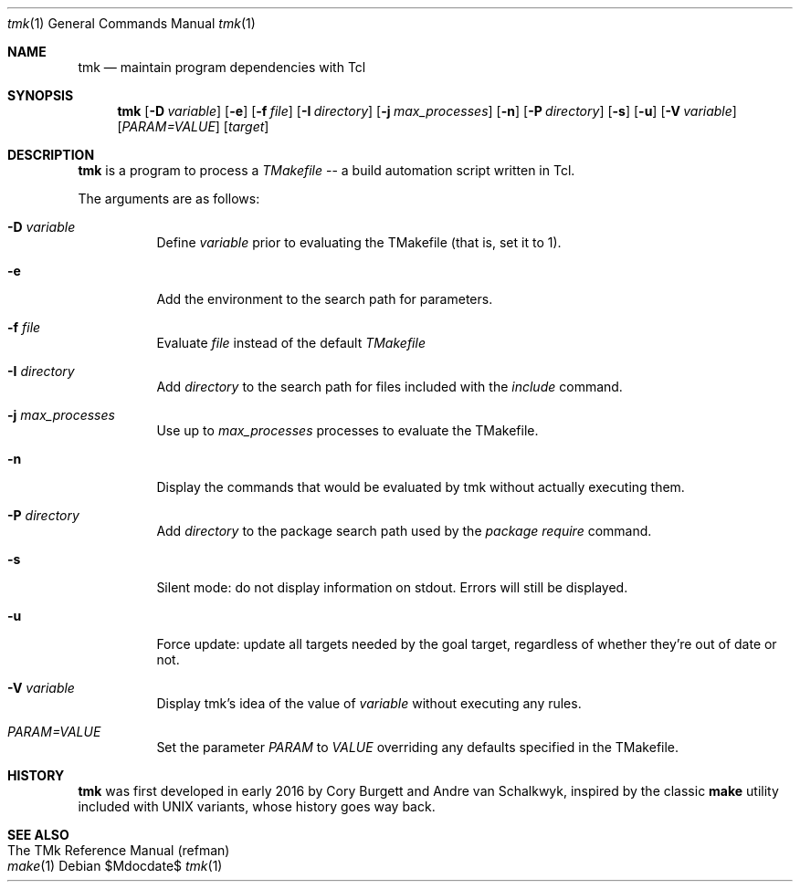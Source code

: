 .Dd $Mdocdate$
.Dt tmk 1
.Os
.Sh NAME
.Nm tmk
.Nd maintain program dependencies with Tcl
.Sh SYNOPSIS
.Nm tmk
.Op Fl D Ar variable
.Op Fl e
.Op Fl f Pa file
.Op Fl I Ar directory
.Op Fl j Ar max_processes
.Op Fl n
.Op Fl P Ar directory
.Op Fl s
.Op Fl u
.Op Fl V Ar variable
.Op Ar PARAM=VALUE
.Op Ar target
.Sh DESCRIPTION
.Nm
is a program to process a
.Em TMakefile
-- a build automation script written in Tcl.
.Pp
The arguments are as follows:
.Bl -tag -width Ds
.It Fl D Ar variable
Define
.Ar variable
prior to evaluating the TMakefile (that is, set it to 1).
.It Fl e
Add the environment to the search path for parameters.
.It Fl f Ar file
Evaluate
.Ar file
instead of the default
.Ar TMakefile
.It Fl I Ar directory
Add
.Ar directory
to the search path for files included with the
.Ar include
command.
.It Fl j Ar max_processes
Use up to 
.Ar max_processes
processes to evaluate the TMakefile.
.It Fl n
Display the commands that would be evaluated by tmk without actually executing them.
.It Fl P Ar directory
Add
.Ar directory
to the package search path used by the
.Ar package require
command.
.It Fl s
Silent mode: do not display information on stdout.  Errors will still be displayed.
.It Fl u
Force update: update all targets needed by the goal target, regardless of whether
they're out of date or not.
.It Fl V Ar variable
Display tmk's idea of the value of
.Ar variable
without executing any rules.
.It Ar PARAM=VALUE
Set the parameter
.Ar PARAM
to
.Ar VALUE
overriding any defaults specified in the TMakefile.
.El
.Sh HISTORY
.Sy tmk
was first developed in early 2016 by Cory Burgett and Andre van Schalkwyk,
inspired by the classic
.Sy make
utility included with UNIX variants, whose history goes way back.
.Sh SEE ALSO
.Bl -hang -compact -width DS
.It The TMk Reference Manual (refman)
.It Xr make 1
.El
